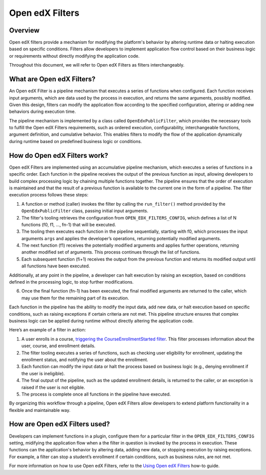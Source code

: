 Open edX Filters
================

Overview
--------

Open edX filters provide a mechanism for modifying the platform's behavior by altering runtime data or halting execution based on specific conditions. Filters allow developers to implement application flow control based on their business logic or requirements without directly modifying the application code.

Throughout this document, we will refer to Open edX Filters as filters interchangeably.

What are Open edX Filters?
--------------------------

An Open edX Filter is a pipeline mechanism that executes a series of functions when configured. Each function receives input arguments, which are data used by the process in execution, and returns the same arguments, possibly modified. Given this design, filters can modify the application flow according to the specified configuration, altering or adding new behaviors during execution time.

The pipeline mechanism is implemented by a class called ``OpenEdxPublicFilter``, which provides the necessary tools to fulfill the Open edX Filters requirements, such as ordered execution, configurability, interchangeable functions, argument definition, and cumulative behavior. This enables filters to modify the flow of the application dynamically during runtime based on predefined business logic or conditions.

How do Open edX Filters work?
-----------------------------

Open edX Filters are implemented using an accumulative pipeline mechanism, which executes a series of functions in a specific order. Each function in the pipeline receives the output of the previous function as input, allowing developers to build complex processing logic by chaining multiple functions together. The pipeline ensures that the order of execution is maintained and that the result of a previous function is available to the current one in the form of a pipeline. The filter execution process follows these steps:

1. A function or method (caller) invokes the filter by calling the ``run_filter()`` method provided by the ``OpenEdxPublicFilter`` class, passing initial input arguments.
2. The filter's tooling retrieves the configuration from ``OPEN_EDX_FILTERS_CONFIG``, which defines a list of N functions (f0, f1, …, fn-1) that will be executed.
3. The tooling then executes each function in the pipeline sequentially, starting with f0, which processes the input arguments ``args`` and applies the developer’s operations, returning potentially modified arguments.
4. The next function (f1) receives the potentially modified arguments and applies further operations, returning another modified set of arguments. This process continues through the list of functions.
5. Each subsequent function (fi+1) receives the output from the previous function and returns its modified output until all functions have been executed.

Additionally, at any point in the pipeline, a developer can halt execution by raising an exception, based on conditions defined in the processing logic, to stop further modifications.

6. Once the final function (fn-1) has been executed, the final modified arguments are returned to the caller, which may use them for the remaining part of its execution.

Each function in the pipeline has the ability to modify the input data, add new data, or halt execution based on specific conditions, such as raising exceptions if certain criteria are not met. This pipeline structure ensures that complex business logic can be applied during runtime without directly altering the application code.

Here’s an example of a filter in action:

1. A user enrolls in a course, `triggering the CourseEnrollmentStarted filter`_. This filter processes information about the user, course, and enrollment details.
2. The filter tooling executes a series of functions, such as checking user eligibility for enrollment, updating the enrollment status, and notifying the user about the enrollment.
3. Each function can modify the input data or halt the process based on business logic (e.g., denying enrollment if the user is ineligible).
4. The final output of the pipeline, such as the updated enrollment details, is returned to the caller, or an exception is raised if the user is not eligible.
5. The process is complete once all functions in the pipeline have executed.

By organizing this workflow through a pipeline, Open edX Filters allow developers to extend platform functionality in a flexible and maintainable way.

.. _Using Open edX Filters: ../how-tos/using-filters.html
.. _Hooks Extension Framework: https://open-edx-proposals.readthedocs.io/en/latest/oep-0050-hooks-extension-framework.html
.. _Django Signals Documentation: https://docs.djangoproject.com/en/4.2/topics/signals/
.. _triggering the CourseEnrollmentStarted filter: https://github.com/openedx/edx-platform/blob/master/common/djangoapps/student/models/course_enrollment.py#L719-L724
.. _Python Social Auth: https://python-social-auth.readthedocs.io/en/latest/pipeline.html

How are Open edX Filters used?
------------------------------

Developers can implement functions in a plugin, configure them for a particular filter in the ``OPEN_EDX_FILTERS_CONFIG`` setting, midifying the application flow when a the filter in question is invoked by the process in execution. These functions can the application's behavior by altering data, adding new data, or stopping execution by raising exceptions. For example, a filter can stop a student’s enrollment if certain conditions, such as business rules, are not met.

For more information on how to use Open edX Filters, refer to the `Using Open edX Filters`_ how-to guide.
